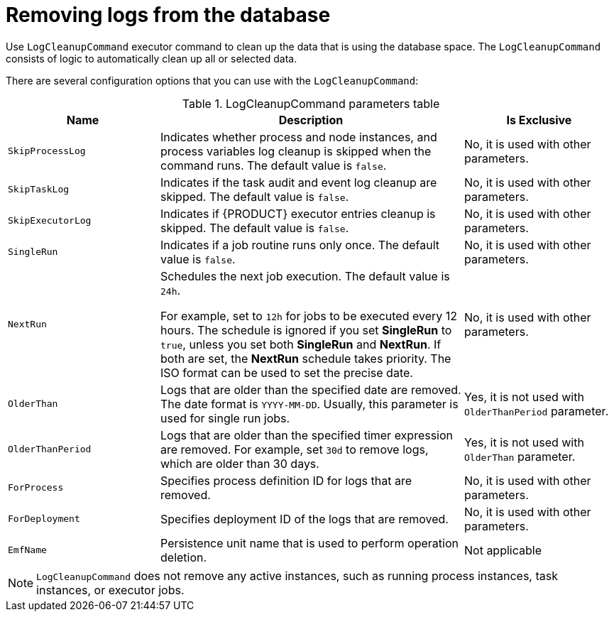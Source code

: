 [id='clean-log-proc']
= Removing logs from the database

Use `LogCleanupCommand` executor command to clean up the data that is using the database space. The `LogCleanupCommand` consists of logic to automatically clean up all or selected data.

There are several configuration options that you can use with the `LogCleanupCommand`:

.LogCleanupCommand parameters table
[cols="1,2,1", options="header"]
|===
| Name
| Description
| Is Exclusive

|`SkipProcessLog`
|Indicates whether process and node instances, and process variables log cleanup is skipped when the command runs. The default value is `false`.
|No, it is used with other parameters.

|`SkipTaskLog`
|Indicates if the task audit and event log cleanup are skipped. The default value is `false`.
|No, it is used with other parameters.

|`SkipExecutorLog`
|Indicates if {PRODUCT} executor entries cleanup is skipped. The default value is `false`.
|No, it is used with other parameters.

|`SingleRun`
|Indicates if a job routine runs only once. The default value is `false`.
|No, it is used with other parameters.

|`NextRun`
|Schedules the next job execution. The default value is `24h`.

For example, set to `12h` for jobs to be executed every 12 hours. The schedule is ignored if you set *SingleRun* to `true`, unless you set both *SingleRun* and *NextRun*. If both are set, the *NextRun* schedule takes priority. The ISO format can be used to set the precise date.
|No, it is used with other parameters.

|`OlderThan`
|Logs that are older than the specified date are removed. The date format is `YYYY-MM-DD`. Usually, this parameter is used for single run jobs.
|Yes, it is not used with `OlderThanPeriod` parameter.

|`OlderThanPeriod`
|Logs that are older than the specified timer expression are removed. For example, set `30d` to remove logs, which are older than 30 days.
|Yes, it is not used with `OlderThan` parameter.

|`ForProcess`
|Specifies process definition ID for logs that are removed.
|No, it is used with other parameters.

|`ForDeployment`
|Specifies deployment ID of the logs that are removed.
|No, it is used with other parameters.

|`EmfName`
|Persistence unit name that is used to perform operation deletion.
|Not applicable

|===

[NOTE]
====
`LogCleanupCommand` does not remove any active instances, such as running process instances, task instances, or executor jobs.
====
